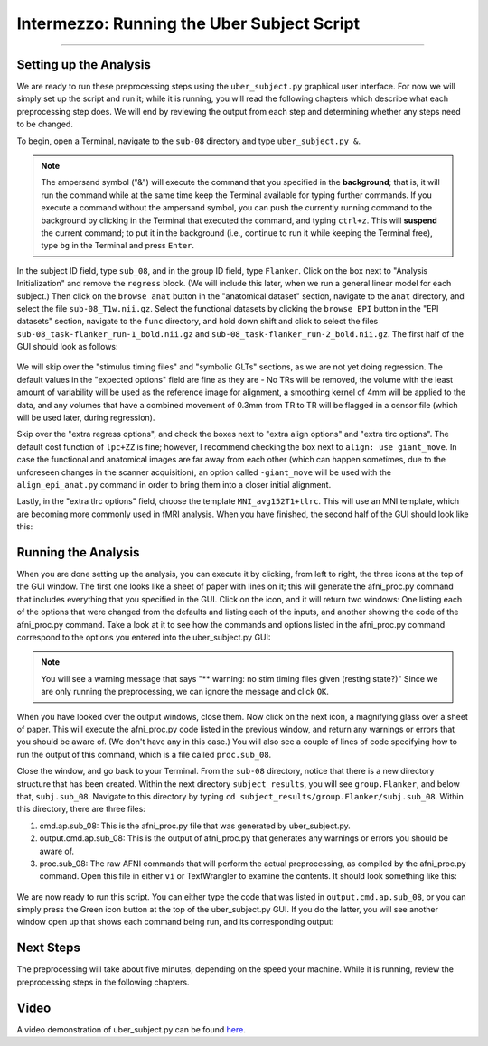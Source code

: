 .. _AFNI_Intermezzo_Uber_Subject:

===========================================
Intermezzo: Running the Uber Subject Script
===========================================

-------------

Setting up the Analysis
***********************

We are ready to run these preprocessing steps using the ``uber_subject.py`` graphical user interface. For now we will simply set up the script and run it; while it is running, you will read the following chapters which describe what each preprocessing step does. We will end by reviewing the output from each step and determining whether any steps need to be changed.

To begin, open a Terminal, navigate to the ``sub-08`` directory and type ``uber_subject.py &``.

.. note::

  The ampersand symbol ("&") will execute the command that you specified in the **background**; that is, it will run the command while at the same time keep the Terminal available for typing further commands. If you execute a command without the ampersand symbol, you can push the currently running command to the background by clicking in the Terminal that executed the command, and typing ``ctrl+z``. This will **suspend** the current command; to put it in the background (i.e., continue to run it while keeping the Terminal free), type ``bg`` in the Terminal and press ``Enter``.

In the subject ID field, type ``sub_08``, and in the group ID field, type ``Flanker``. Click on the box next to "Analysis Initialization" and remove the ``regress`` block. (We will include this later, when we run a general linear model for each subject.) Then click on the ``browse anat`` button in the "anatomical dataset" section, navigate to the ``anat`` directory, and select the file ``sub-08_T1w.nii.gz``. Select the functional datasets by clicking the ``browse EPI`` button in the "EPI datasets" section, navigate to the ``func`` directory, and hold down shift and click to select the files ``sub-08_task-flanker_run-1_bold.nii.gz`` and ``sub-08_task-flanker_run-2_bold.nii.gz``. The first half of the GUI should look as follows:

.. figure:: Intermezzo_uber_subject_1.png

We will skip over the "stimulus timing files" and "symbolic GLTs" sections, as we are not yet doing regression. The default values in the "expected options" field are fine as they are - No TRs will be removed, the volume with the least amount of variability will be used as the reference image for alignment, a smoothing kernel of 4mm will be applied to the data, and any volumes that have a combined movement of 0.3mm from TR to TR will be flagged in a censor file (which will be used later, during regression).

Skip over the "extra regress options", and check the boxes next to "extra align options" and "extra tlrc options". The default cost function of ``lpc+ZZ`` is fine; however, I recommend checking the box next to ``align: use giant_move``. In case the functional and anatomical images are far away from each other (which can happen sometimes, due to the unforeseen changes in the scanner acquisition), an option called ``-giant_move`` will be used with the ``align_epi_anat.py`` command in order to bring them into a closer initial alignment.

Lastly, in the "extra tlrc options" field, choose the template ``MNI_avg152T1+tlrc``. This will use an MNI template, which are becoming more commonly used in fMRI analysis. When you have finished, the second half of the GUI should look like this:

.. figure:: Intermezzo_uber_subject_2.png


Running the Analysis
********************

When you are done setting up the analysis, you can execute it by clicking, from left to right, the three icons at the top of the GUI window. The first one looks like a sheet of paper with lines on it; this will generate the afni_proc.py command that includes everything that you specified in the GUI. Click on the icon, and it will return two windows: One listing each of the options that were changed from the defaults and listing each of the inputs, and another showing the code of the afni_proc.py command. Take a look at it to see how the commands and options listed in the afni_proc.py command correspond to the options you entered into the uber_subject.py GUI:


.. figure:: Intermezzo_Generate_Command.png


.. note::

  You will see a warning message that says "** warning: no stim timing files given (resting state?)" Since we are only running the preprocessing, we can ignore the message and click ``OK``.
  
  
When you have looked over the output windows, close them. Now click on the next icon, a magnifying glass over a sheet of paper. This will execute the afni_proc.py code listed in the previous window, and return any warnings or errors that you should be aware of. (We don't have any in this case.) You will also see a couple of lines of code specifying how to run the output of this command, which is a file called ``proc.sub_08``.

Close the window, and go back to your Terminal. From the ``sub-08`` directory, notice that there is a new directory structure that has been created. Within the next directory ``subject_results``, you will see ``group.Flanker``, and below that, ``subj.sub_08``. Navigate to this directory by typing ``cd subject_results/group.Flanker/subj.sub_08``. Within this directory, there are three files:

1. cmd.ap.sub_08: This is the afni_proc.py file that was generated by uber_subject.py.
2. output.cmd.ap.sub_08: This is the output of afni_proc.py that generates any warnings or errors you should be aware of.
3. proc.sub_08: The raw AFNI commands that will perform the actual preprocessing, as compiled by the afni_proc.py command. Open this file in either ``vi`` or TextWrangler to examine the contents. It should look something like this:

.. figure:: Intermezzo_proc_output.png

We are now ready to run this script. You can either type the code that was listed in ``output.cmd.ap.sub_08``, or you can simply press the Green icon button at the top of the uber_subject.py GUI. If you do the latter, you will see another window open up that shows each command being run, and its corresponding output:

.. figure:: Intermezzo_proc_running.png

Next Steps
**********

The preprocessing will take about five minutes, depending on the speed your machine. While it is running, review the preprocessing steps in the following chapters.

Video
******

A video demonstration of uber_subject.py can be found `here <https://www.youtube.com/watch?v=rmnObBi98zI>`__.

